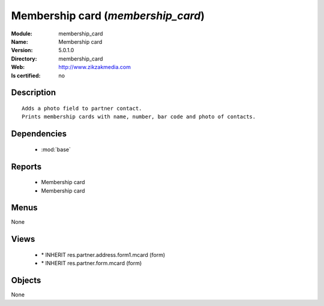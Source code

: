 
.. module:: membership_card
    :synopsis: Membership card
    :noindex:
.. 

.. raw:: html

    <link rel="stylesheet" href="../_static/hide_objects_in_sidebar.css" type="text/css" />

Membership card (*membership_card*)
===================================
:Module: membership_card
:Name: Membership card
:Version: 5.0.1.0
:Directory: membership_card
:Web: http://www.zikzakmedia.com
:Is certified: no

Description
-----------

::

  Adds a photo field to partner contact.
  Prints membership cards with name, number, bar code and photo of contacts.

Dependencies
------------

 * :mod:`base`

Reports
-------

 * Membership card

 * Membership card

Menus
-------


None


Views
-----

 * \* INHERIT res.partner.address.form1.mcard (form)
 * \* INHERIT res.partner.form.mcard (form)


Objects
-------

None
